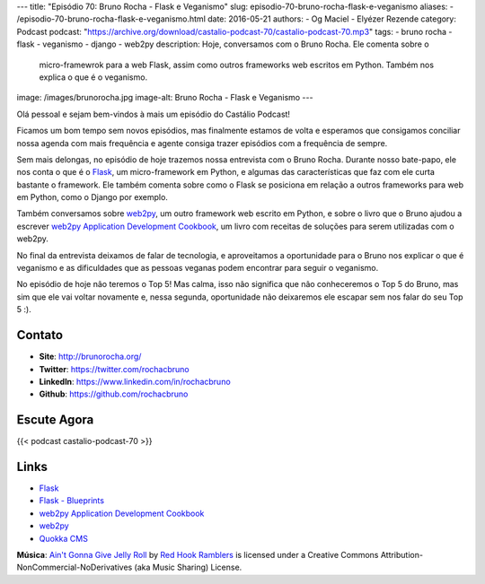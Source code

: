 ---
title: "Episódio 70: Bruno Rocha - Flask e Veganismo"
slug: episodio-70-bruno-rocha-flask-e-veganismo
aliases:
- /episodio-70-bruno-rocha-flask-e-veganismo.html
date: 2016-05-21
authors:
- Og Maciel
- Elyézer Rezende
category: Podcast
podcast: "https://archive.org/download/castalio-podcast-70/castalio-podcast-70.mp3"
tags:
- bruno rocha
- flask
- veganismo
- django
- web2py
description: Hoje, conversamos com o Bruno Rocha. Ele comenta sobre o
              micro-framewrok para a web Flask, assim como outros frameworks
              web escritos em Python. Também nos explica o que é o veganismo.
image: /images/brunorocha.jpg
image-alt: Bruno Rocha - Flask e Veganismo
---

Olá pessoal e sejam bem-vindos à mais um episódio do Castálio Podcast!

Ficamos um bom tempo sem novos episódios, mas finalmente estamos de volta e
esperamos que consigamos conciliar nossa agenda com mais frequência e agente
consiga trazer episódios com a frequência de sempre.

Sem mais delongas, no episódio de hoje trazemos nossa entrevista com o Bruno
Rocha. Durante nosso bate-papo, ele nos conta o que é o `Flask`_, um
micro-framework em Python, e algumas das características que faz com ele curta
bastante o framework. Ele também comenta sobre como o Flask se posiciona em
relação a outros frameworks para web em Python, como o Django por exemplo.

.. more

Também conversamos sobre `web2py`_, um outro framework web escrito em Python, e
sobre o livro que o Bruno ajudou a escrever `web2py Application Development
Cookbook`_, um livro com receitas de soluções para serem utilizadas com o
web2py.

No final da entrevista deixamos de falar de tecnologia, e aproveitamos a
oportunidade para o Bruno nos explicar o que é veganismo e as dificuldades que
as pessoas veganas podem encontrar para seguir o veganismo.

No episódio de hoje não teremos o Top 5! Mas calma, isso não significa que não
conheceremos o Top 5 do Bruno, mas sim que ele vai voltar novamente e, nessa
segunda, oportunidade não deixaremos ele escapar sem nos falar do seu Top 5 :).

Contato
-------
* **Site**: http://brunorocha.org/
* **Twitter**: https://twitter.com/rochacbruno
* **LinkedIn**: https://www.linkedin.com/in/rochacbruno
* **Github**: https://github.com/rochacbruno

Escute Agora
------------

{{< podcast castalio-podcast-70 >}}

Links
-----
* `Flask`_
* `Flask - Blueprints`_
* `web2py Application Development Cookbook`_
* `web2py`_
* `Quokka CMS`_

.. class:: alert alert-info

        **Música**: `Ain't Gonna Give Jelly Roll`_ by `Red Hook Ramblers`_ is licensed under a Creative Commons Attribution-NonCommercial-NoDerivatives (aka Music Sharing) License.

.. Mentioned
.. _Flask: http://flask.pocoo.org/
.. _Flask - Blueprints: http://flask.pocoo.org/docs/0.10/blueprints/
.. _web2py Application Development Cookbook: https://www.amazon.com/web2py-Application-Development-Cookbook-Richard-ebook/dp/B007KHZ1AA?ie=UTF8&ref_=asap_bc
.. _web2py: http://www.web2py.com/
.. _Quokka CMS: http://quokkaproject.org/

.. Footer
.. _Ain't Gonna Give Jelly Roll: http://freemusicarchive.org/music/Red_Hook_Ramblers/Live__WFMU_on_Antique_Phonograph_Music_Program_with_MAC_Feb_8_2011/Red_Hook_Ramblers_-_12_-_Aint_Gonna_Give_Jelly_Roll
.. _Red Hook Ramblers: http://www.redhookramblers.com/
